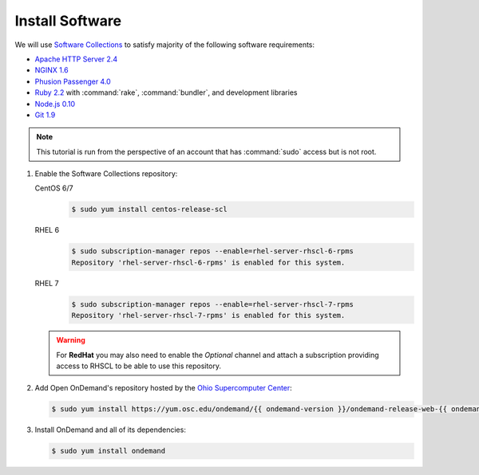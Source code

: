 .. _install-software:

Install Software
================

We will use `Software Collections`_ to satisfy majority of the following
software requirements:

- `Apache HTTP Server 2.4`_
- `NGINX 1.6`_
- `Phusion Passenger 4.0`_
- `Ruby 2.2`_ with :command:`rake`, :command:`bundler`, and development
  libraries
- `Node.js 0.10`_
- `Git 1.9`_

.. note::

   This tutorial is run from the perspective of an account that has
   :command:`sudo` access but is not root.

#. Enable the Software Collections repository:

   CentOS 6/7
     .. code-block:: console

        $ sudo yum install centos-release-scl

   RHEL 6
     .. code-block:: console

        $ sudo subscription-manager repos --enable=rhel-server-rhscl-6-rpms
        Repository 'rhel-server-rhscl-6-rpms' is enabled for this system.

   RHEL 7
     .. code-block:: console

        $ sudo subscription-manager repos --enable=rhel-server-rhscl-7-rpms
        Repository 'rhel-server-rhscl-7-rpms' is enabled for this system.

   .. warning::

      For **RedHat** you may also need to enable the *Optional* channel and
      attach a subscription providing access to RHSCL to be able to use this
      repository.

#. Add Open OnDemand's repository hosted by the `Ohio Supercomputer Center`_:

   .. code-block:: console

      $ sudo yum install https://yum.osc.edu/ondemand/{{ ondemand-version }}/ondemand-release-web-{{ ondemand_version }}-1.el7.noarch.rpm

#. Install OnDemand and all of its dependencies:

   .. code-block:: console

      $ sudo yum install ondemand

.. _software collections: https://www.softwarecollections.org/en/
.. _apache http server 2.4: https://www.softwarecollections.org/en/scls/rhscl/httpd24/
.. _nginx 1.6: https://www.softwarecollections.org/en/scls/rhscl/nginx16/
.. _phusion passenger 4.0: https://www.softwarecollections.org/en/scls/rhscl/rh-passenger40/
.. _ruby 2.2: https://www.softwarecollections.org/en/scls/rhscl/rh-ruby22/
.. _node.js 0.10: https://www.softwarecollections.org/en/scls/rhscl/nodejs010/
.. _git 1.9: https://www.softwarecollections.org/en/scls/rhscl/git19/
.. _ohio supercomputer center: https://www.osc.edu/
